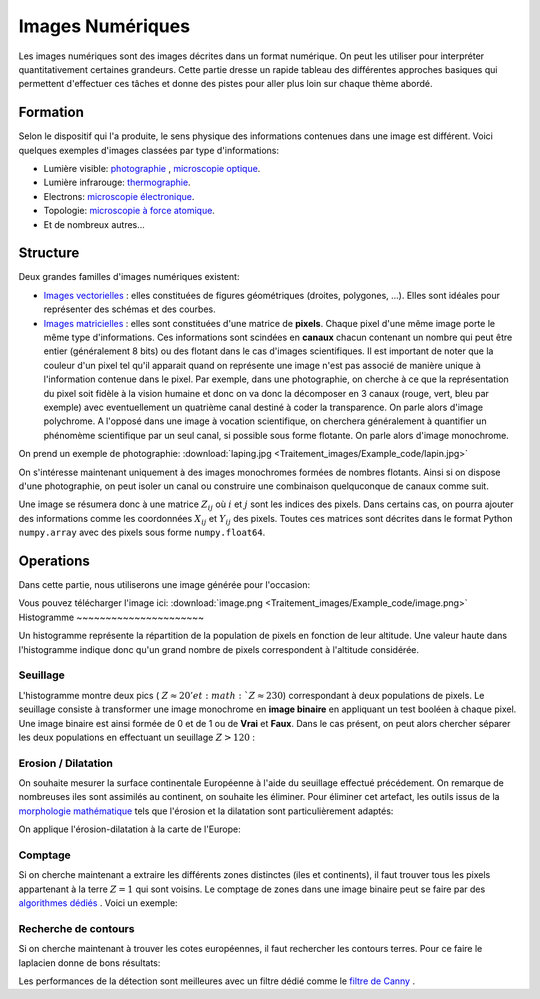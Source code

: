 Images Numériques
___________________


Les images numériques sont des images décrites dans un format numérique. On peut les utiliser pour interpréter quantitativement certaines grandeurs. Cette partie dresse un rapide tableau des différentes approches basiques qui permettent d'effectuer ces tâches et donne des pistes pour aller plus loin sur chaque thème abordé.


Formation
+++++++++++++++++++

Selon le dispositif qui l'a produite, le sens physique des informations contenues dans une image est différent. Voici quelques exemples d'images classées par type d'informations:

* Lumière visible: `photographie <http://fr.wikipedia.org/wiki/Photographie>`_ , `microscopie optique <http://fr.wikipedia.org/wiki/Microscope_optique>`_.

* Lumière infrarouge: `thermographie <http://fr.wikipedia.org/wiki/Thermographie>`_.

* Electrons: `microscopie électronique <http://fr.wikipedia.org/wiki/Microscope_%C3%A9lectronique>`_.

* Topologie: `microscopie à force atomique <http://fr.wikipedia.org/wiki/Microscope_%C3%A0_force_atomique>`_.

* Et de nombreux autres...


Structure
++++++++++++++++++

Deux grandes familles d'images numériques existent:

* `Images vectorielles <http://fr.wikipedia.org/wiki/Image_vectorielle>`_ : elles constituées de figures géométriques (droites, polygones, ...). Elles sont idéales pour représenter des schémas et des courbes. 

* `Images matricielles <http://fr.wikipedia.org/wiki/Image_matricielle>`_ : elles sont constituées d'une matrice de **pixels**. Chaque pixel d'une même image porte le même type d'informations. Ces informations sont scindées en **canaux** chacun contenant un nombre qui peut être entier (généralement 8 bits) ou des flotant dans le cas d'images scientifiques. Il est important de noter que la couleur d'un pixel tel qu'il apparait quand on représente une image n'est pas associé de manière unique à l'information contenue dans le pixel. Par exemple, dans une photographie, on cherche à ce que la représentation du pixel soit fidèle à la vision humaine et donc on va donc la décomposer en 3 canaux (rouge, vert, bleu par exemple) avec eventuellement un quatrième canal destiné à coder la transparence. On parle alors d'image polychrome. A l'opposé dans une image à vocation scientifique, on cherchera généralement à quantifier un phénomème scientifique par un seul canal, si possible sous forme flotante. On parle alors d'image monochrome. 

On prend un exemple de photographie: :download:`laping.jpg <Traitement_images/Example_code/lapin.jpg>`

.. plot:: Traitement_images/Example_code/lapin.py
    :include-source: 

On s'intéresse maintenant uniquement à des images monochromes formées de nombres flotants. Ainsi si on dispose d'une photographie, on peut isoler un canal ou construire une combinaison quelquconque de canaux comme suit.

.. plot:: Traitement_images/Example_code/lapin_monochrome.py
    :include-source: 

Une image se résumera donc à une matrice :math:`Z_{ij}` où :math:`i` et :math:`j` sont les indices des pixels. Dans certains cas, on pourra ajouter des informations comme les coordonnées :math:`X_{ij}` et :math:`Y_{ij}` des pixels. Toutes ces matrices sont décrites dans le format Python ``numpy.array`` avec des pixels sous forme ``numpy.float64``.


Operations
+++++++++++

Dans cette partie, nous utiliserons une  image générée pour l'occasion:

.. plot:: Traitement_images/Example_code/generate_image.py
     
Vous pouvez télécharger l'image ici: :download:`image.png <Traitement_images/Example_code/image.png>` 
Histogramme
~~~~~~~~~~~~~~~~~~~~~~

Un histogramme représente la répartition de la population de pixels en fonction de leur altitude. Une valeur haute dans l'histogramme indique donc qu'un grand nombre de pixels correspondent à l'altitude considérée.

.. plot:: Traitement_images/Example_code/image_hist.py
    :include-source: 




Seuillage
~~~~~~~~~~~~~~~~~~~~~~

L'histogramme montre deux pics ( :math:`Z \approx 20' et :math:`Z \approx 230`) correspondant à deux populations de pixels. Le seuillage consiste à transformer une image monochrome en **image binaire** en appliquant un test booléen à chaque pixel. Une image binaire est ainsi formée de 0 et de 1 ou de **Vrai** et **Faux**. Dans le cas présent, on peut alors chercher séparer les deux populations en effectuant un seuillage :math:`Z > 120` :

.. plot:: Traitement_images/Example_code/image_seuillage.py
    :include-source: 


Erosion / Dilatation
~~~~~~~~~~~~~~~~~~~~~~

On souhaite mesurer la surface continentale Européenne à l'aide du seuillage effectué précédement. On remarque de nombreuses iles sont assimilés au continent, on souhaite les éliminer. Pour éliminer cet artefact, les outils issus de la `morphologie mathématique <http://fr.wikipedia.org/wiki/Morphologie_math%C3%A9matique>`_ tels que l'érosion et la dilatation sont particulièrement adaptés:


.. plot:: Traitement_images/Example_code/erosion_dilatation.py
    :include-source: 

On applique l'érosion-dilatation à la carte de l'Europe:

.. plot:: Traitement_images/Example_code/europe_ED.py
    :include-source: 

Comptage
~~~~~~~~~~~~~~~~~~~~~~

Si on cherche maintenant a extraire les différents zones distinctes (iles et continents), il faut trouver tous les pixels appartenant à la terre :math:`Z = 1` qui sont voisins. Le comptage de zones dans une image binaire peut se faire par des `algorithmes dédiés <http://en.wikipedia.org/wiki/Connected-component_labeling>`_ . Voici un exemple:

.. plot:: Traitement_images/Example_code/europe_comptage.py
    :include-source: 
    
Recherche de contours
~~~~~~~~~~~~~~~~~~~~~~

Si on cherche maintenant à trouver les cotes européennes, il faut rechercher les contours terres. Pour ce faire le laplacien donne de bons résultats:

.. plot:: Traitement_images/Example_code/europe_contours.py
    :include-source: 
    
Les performances de la détection sont meilleures avec un filtre dédié comme le `filtre de Canny <http://fr.wikipedia.org/wiki/Filtre_de_Canny>`_ .


